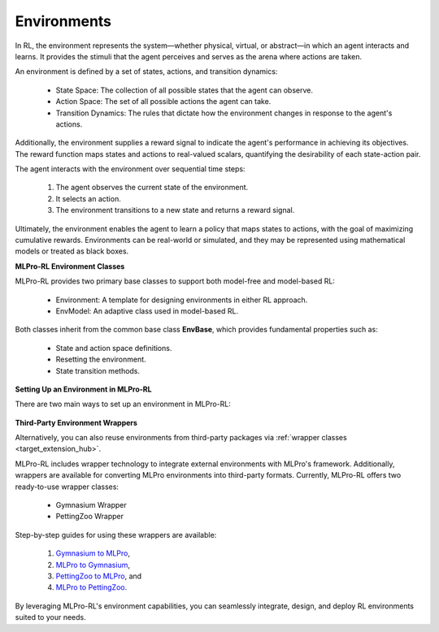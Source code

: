 .. _target_env_RL:

Environments
------------

In RL, the environment represents the system—whether physical, virtual, or abstract—in which an agent interacts and learns.
It provides the stimuli that the agent perceives and serves as the arena where actions are taken.

An environment is defined by a set of states, actions, and transition dynamics:

   - State Space: The collection of all possible states that the agent can observe.

   - Action Space: The set of all possible actions the agent can take.

   - Transition Dynamics: The rules that dictate how the environment changes in response to the agent's actions.

Additionally, the environment supplies a reward signal to indicate the agent's performance in achieving its objectives.
The reward function maps states and actions to real-valued scalars, quantifying the desirability of each state-action pair.

The agent interacts with the environment over sequential time steps:

   (1) The agent observes the current state of the environment.

   (2) It selects an action.

   (3) The environment transitions to a new state and returns a reward signal.

Ultimately, the environment enables the agent to learn a policy that maps states to actions, with the goal of maximizing cumulative rewards.
Environments can be real-world or simulated, and they may be represented using mathematical models or treated as black boxes.

**MLPro-RL Environment Classes**

MLPro-RL provides two primary base classes to support both model-free and model-based RL:

   - Environment: A template for designing environments in either RL approach.

   - EnvModel: An adaptive class used in model-based RL.

Both classes inherit from the common base class **EnvBase**, which provides fundamental properties such as:

   - State and action space definitions.

   - Resetting the environment.

   - State transition methods.

**Setting Up an Environment in MLPro-RL**

There are two main ways to set up an environment in MLPro-RL:

   .. toctree::
      :maxdepth: 1
      
      env/customenv
      env/pool

**Third-Party Environment Wrappers**

Alternatively, you can also reuse environments from third-party packages via :ref:`wrapper classes <target_extension_hub>`.
   
MLPro-RL includes wrapper technology to integrate external environments with MLPro's framework.
Additionally, wrappers are available for converting MLPro environments into third-party formats.
Currently, MLPro-RL offers two ready-to-use wrapper classes:

   - Gymnasium Wrapper

   - PettingZoo Wrapper

Step-by-step guides for using these wrappers are available:

   (1) `Gymnasium to MLPro <https://mlpro-int-gymnasium.readthedocs.io/en/latest/content/01_example_pool/01_howtos_rl/howto_rl_wp_002_gymnasium_environment_to_mlpro_environment.html>`_,

   (2) `MLPro to Gymnasium <https://mlpro-int-gymnasium.readthedocs.io/en/latest/content/01_example_pool/01_howtos_rl/howto_rl_wp_001_mlpro_environment_to_gymnasium_environment.html>`_,

   (3) `PettingZoo to MLPro <https://mlpro-int-pettingzoo.readthedocs.io/en/latest/content/01_example_pool/01_howtos_rl/howto_rl_wp_002_run_multiagent_with_own_policy_on_petting_zoo_environment.html>`_, and

   (4) `MLPro to PettingZoo <https://mlpro-int-pettingzoo.readthedocs.io/en/latest/content/01_example_pool/01_howtos_rl/howto_rl_wp_001_mlpro_environment_to_petting_zoo_environment.html>`_.

By leveraging MLPro-RL's environment capabilities, you can seamlessly integrate, design, and deploy RL environments suited to your needs.